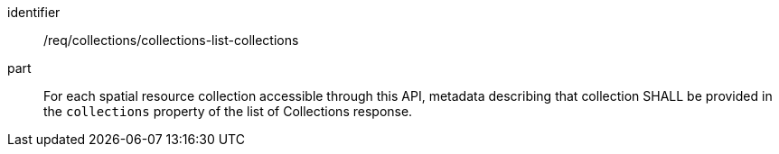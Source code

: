 [[req_collections_collections-list-collections]]
[requirement]
====
[%metadata]
identifier:: /req/collections/collections-list-collections
part:: For each spatial resource collection accessible through this API, metadata describing that collection SHALL be provided in the `collections` property of the list of Collections response.
====
